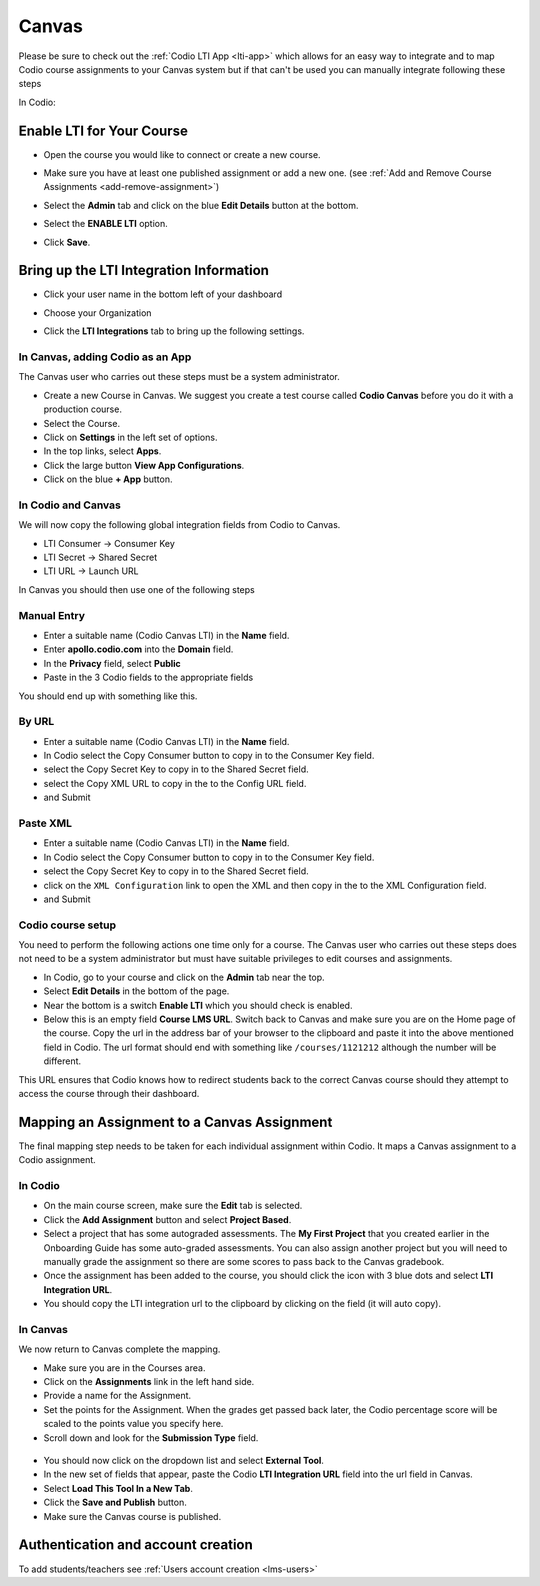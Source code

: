 .. meta::
   :description: Integrating with Canvas


.. _canvas:

Canvas 
======

Please be sure to check out the :ref:`Codio LTI App <lti-app>` which allows for an easy way to integrate and to map Codio course assignments to your Canvas system but if that can't be used you can manually integrate following these steps

In Codio: 

Enable LTI for Your Course
--------------------------

- Open the course you would like to connect or create a new course.
- Make sure you have at least one published assignment or add a new one. (see :ref:`Add and Remove Course Assignments <add-remove-assignment>`)
- Select the **Admin** tab and click on the blue **Edit Details** button at the bottom.
- Select the **ENABLE LTI** option.  

  .. image:: /img/lti/enable-lti.png
     :alt: enable lti
     

- Click **Save**.

Bring up the LTI Integration Information
----------------------------------------

- Click your user name in the bottom left of your dashboard
- Choose your Organization 
- Click the **LTI Integrations** tab to bring up the following settings.

  .. image:: /img/lti/LTIintegrationinfo.png
     :alt: Org LTI info

In Canvas, adding Codio as an App
~~~~~~~~~~~~~~~~~~~~~~~~~~~~~~~~~

The Canvas user who carries out these steps must be a system administrator.

-  Create a new Course in Canvas. We suggest you create a test course called **Codio Canvas** before you do it with a production course.
-  Select the Course.
-  Click on **Settings** in the left set of options.
-  In the top links, select **Apps**.
-  Click the large button **View App Configurations**.
-  Click on the blue **+ App** button.

In Codio and Canvas
~~~~~~~~~~~~~~~~~~~

We will now copy the following global integration fields from Codio to Canvas.

-  LTI Consumer -> Consumer Key
-  LTI Secret -> Shared Secret
-  LTI URL -> Launch URL

In Canvas you should then use one of the following steps

Manual Entry
~~~~~~~~~~~~

-  Enter a suitable name (Codio Canvas LTI) in the **Name** field.
-  Enter **apollo.codio.com** into the **Domain** field.
-  In the **Privacy** field, select **Public**
-  Paste in the 3 Codio fields to the appropriate fields

You should end up with something like this.

.. figure:: /img/lti/canvas-global.png
   :alt: Canvas Global

By URL
~~~~~~

-  Enter a suitable name (Codio Canvas LTI) in the **Name** field.
-  In Codio select the Copy Consumer button to copy in to the Consumer Key field.
-  select the Copy Secret Key to copy in to the Shared Secret field.
-  select the Copy XML URL to copy in the to the Config URL field.
-  and Submit

Paste XML
~~~~~~~~~

-  Enter a suitable name (Codio Canvas LTI) in the **Name** field.
-  In Codio select the Copy Consumer button to copy in to the Consumer Key field.
-  select the Copy Secret Key to copy in to the Shared Secret field.
-  click on the ``XML Configuration`` link to open the XML and then copy in the to the XML Configuration field.
-  and Submit

Codio course setup
~~~~~~~~~~~~~~~~~~

You need to perform the following actions one time only for a course. The Canvas user who carries out these steps does not need to be a system administrator but must have suitable privileges to edit courses and assignments.

-  In Codio, go to your course and click on the **Admin** tab near the top.
-  Select **Edit Details** in the bottom of the page.
-  Near the bottom is a switch **Enable LTI** which you should check is enabled.
-  Below this is an empty field **Course LMS URL**. Switch back to Canvas and make sure you are on the Home page of the course. Copy the url in the address bar of your browser to the clipboard and paste it into the above mentioned field in Codio. The url format should end with something like ``/courses/1121212`` although the number will be   different.

This URL ensures that Codio knows how to redirect students back to the correct Canvas course should they attempt to access the course through their dashboard.

Mapping an Assignment to a Canvas Assignment
--------------------------------------------

The final mapping step needs to be taken for each individual assignment within Codio. It maps a Canvas assignment to a Codio assignment.

In Codio
~~~~~~~~

-  On the main course screen, make sure the **Edit** tab is selected.
-  Click the **Add Assignment** button and select **Project Based**.
-  Select a project that has some autograded assessments. The **My First Project** that you created earlier in the Onboarding Guide has some auto-graded assessments. You can also assign another project but you will need to manually grade the assignment so there are some scores to pass back to the Canvas gradebook.
-  Once the assignment has been added to the course, you should click the icon with 3 blue dots and select **LTI Integration URL**.
-  You should copy the LTI integration url to the clipboard by clicking on the field (it will auto copy).

.. figure:: /img/lti/LMS-Unit-URL.png
   :alt: Unit URL

In Canvas
~~~~~~~~~

We now return to Canvas complete the mapping.

-  Make sure you are in the Courses area.
-  Click on the **Assignments** link in the left hand side.
-  Provide a name for the Assignment.
-  Set the points for the Assignment. When the grades get passed back later, the Codio percentage score will be scaled to the points value you specify here.
-  Scroll down and look for the **Submission Type** field.

.. figure:: /img/lti/canvas-submission-type.png
   :alt: Canvas Submission

-  You should now click on the dropdown list and select **External Tool**.
-  In the new set of fields that appear, paste the Codio **LTI Integration URL** field into the url field in Canvas.
-  Select **Load This Tool In a New Tab**.
-  Click the **Save and Publish** button.
-  Make sure the Canvas course is published.

Authentication and account creation
-----------------------------------

To add students/teachers see :ref:`Users account creation <lms-users>`

